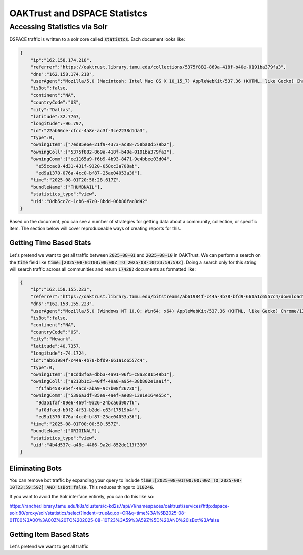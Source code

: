 =============================
OAKTrust and DSPACE Statistcs
=============================

-----------------------------
Accessing Statistics via Solr
-----------------------------

DSPACE traffic is written to a solr core called :code:`statistcs`.  Each document looks like:

.. code-block:: json

    {
        "ip":"162.158.174.218",
        "referrer":"https://oaktrust.library.tamu.edu/collections/5375f882-869a-418f-b40e-0191ba379fa3",
        "dns":"162.158.174.218",
        "userAgent":"Mozilla/5.0 (Macintosh; Intel Mac OS X 10_15_7) AppleWebKit/537.36 (KHTML, like Gecko) Chrome/138.0.0.0 Safari/537.36",
        "isBot":false,
        "continent":"NA",
        "countryCode":"US",
        "city":"Dallas",
        "latitude":32.7767,
        "longitude":-96.797,
        "id":"22ab66ce-cfcc-4a8e-ac3f-3ce2238d1da3",
        "type":0,
        "owningItem":["7ed85e6e-21f9-4373-ac88-758ba0d579b2"],
        "owningColl":["5375f882-869a-418f-b40e-0191ba379fa3"],
        "owningComm":["ee1165a9-f6b9-4b93-8471-9e4bbee03d04",
          "e55ccac8-4d31-431f-9320-058cc3a708ab",
          "ed9a1370-076a-4cc0-bf87-25ae04053a36"],
        "time":"2025-08-01T20:58:28.617Z",
        "bundleName":["THUMBNAIL"],
        "statistics_type":"view",
        "uid":"8db5cc7c-1cb6-47c0-8bdd-06b86fac8d42"
    }

Based on the document, you can see a number of strategies for getting data about a community, collection, or specific item.  The section below will cover reproduceable ways of creating reports for this.


Getting Time Based Stats
========================

Let's pretend we want to get all traffic between :code:`2025-08-01` and :code:`2025-08-10` in OAKTrust.  We can perform a search on the :code:`time` field like :code:`time:[2025-08-01T00:00:00Z TO 2025-08-10T23:59:59Z]`.
Doing a search only for this string will search traffic across all communities and return :code:`174282` documents as formatted like:

.. code-block:: json

    {
        "ip":"162.158.155.223",
        "referrer":"https://oaktrust.library.tamu.edu/bitstreams/ab61984f-c44a-4b78-bfd9-661a1c6557c4/download",
        "dns":"162.158.155.223",
        "userAgent":"Mozilla/5.0 (Windows NT 10.0; Win64; x64) AppleWebKit/537.36 (KHTML, like Gecko) Chrome/139.0.0.0 Safari/537.36",
        "isBot":false,
        "continent":"NA",
        "countryCode":"US",
        "city":"Newark",
        "latitude":40.7357,
        "longitude":-74.1724,
        "id":"ab61984f-c44a-4b78-bfd9-661a1c6557c4",
        "type":0,
        "owningItem":["8cdd8f6a-dbb3-4a91-96f5-c8a3c81549b1"],
        "owningColl":["a213b1c3-40ff-49a8-a954-38b802e1aa1f",
          "f1fab458-eb4f-4acd-aba9-9c7b08f26730"],
        "owningComm":["5396a3df-85e9-4aef-ae08-13e1e164e55c",
          "9d351faf-09e6-469f-9a26-24bca6d907f6",
          "af0dfacd-b0f2-4f51-b2dd-e63f17519b4f",
          "ed9a1370-076a-4cc0-bf87-25ae04053a36"],
        "time":"2025-08-01T00:00:50.557Z",
        "bundleName":["ORIGINAL"],
        "statistics_type":"view",
        "uid":"4b4d537c-a48c-4486-9a2d-852de113f330"
    }


Eliminating Bots
================

You can remove bot traffic by expanding your query to include :code:`time:[2025-08-01T00:00:00Z TO 2025-08-10T23:59:59Z] AND isBot:false`. This reduces things to :code:`110246`.

If you want to avoid the Solr interface entirely, you can do this like so:

https://rancher.library.tamu.edu/k8s/clusters/c-kd2s7/api/v1/namespaces/oaktrust/services/http:dspace-solr:80/proxy/solr/statistics/select?indent=true&q.op=OR&q=time%3A%5B2025-08-01T00%3A00%3A00Z%20TO%202025-08-10T23%3A59%3A59Z%5D%20AND%20isBot%3Afalse

Getting Item Based Stats
========================

Let's pretend we want to get all traffic
